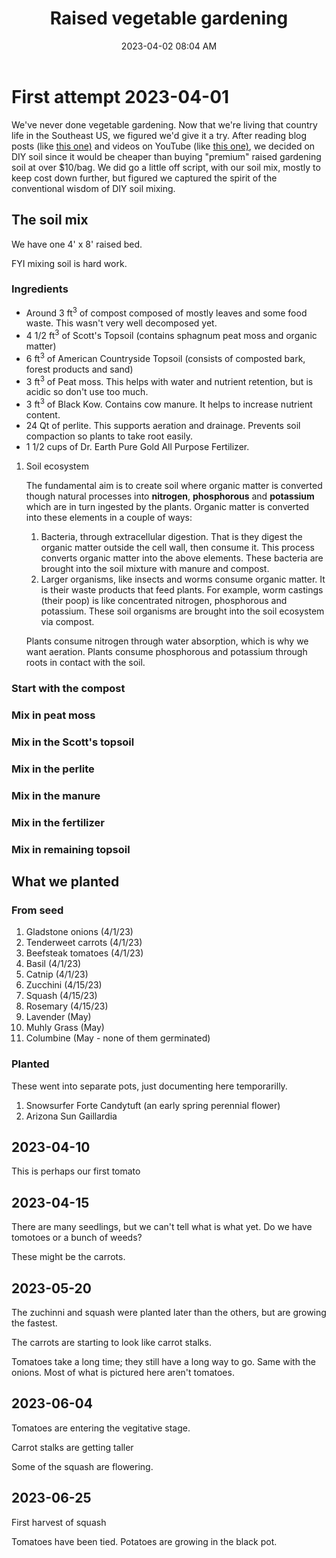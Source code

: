 :PROPERTIES:
:ID:       d9d045d0-8598-4e5f-be7e-f61312460d3d
:END:
#+title: Raised vegetable gardening
#+date: 2023-04-02 08:04 AM
#+updated: 2023-06-26 07:46 AM
#+filetags: :countrylife:gardening:
#+OPTIONS: ^:{}

* First attempt 2023-04-01
  We've never done vegetable gardening. Now that we're living that country life
  in the Southeast US, we figured we'd give it a try. After reading blog posts
  (like [[https://www.planetnatural.com/raised-bed-soil/][this one)]] and videos on YouTube (like [[https://youtu.be/ckgLec0eudc][this one)]], we decided on DIY soil
  since it would be cheaper than buying "premium" raised gardening soil at over
  $10/bag. We did go a little off script, with our soil mix, mostly to keep cost
  down further, but figured we captured the spirit of the conventional wisdom of
  DIY soil mixing.
** The soil mix
   We have one 4' x 8' raised bed.

   FYI mixing soil is hard work.
*** Ingredients
    - Around 3 ft^{3} of compost composed of mostly leaves and some food waste.
      This wasn't very well decomposed yet.
    - 4 1/2 ft^{3} of Scott's Topsoil (contains sphagnum peat moss and organic
      matter)
    - 6 ft^{3} of American Countryside Topsoil (consists of composted bark,
      forest products and sand)
    - 3 ft^{3} of Peat moss. This helps with water and nutrient retention, but is
      acidic so don't use too much.
    - 3 ft^{3} of Black Kow. Contains cow manure. It helps to increase nutrient
      content.
    - 24 Qt of perlite. This supports aeration and drainage. Prevents soil
      compaction so plants to take root easily.
    - 1 1/2 cups of Dr. Earth Pure Gold All Purpose Fertilizer.

    #+attr_html: :width 750
    [[file:images/raised_bed_20230401_1.webp]]
**** Soil ecosystem
     The fundamental aim is to create soil where organic matter is converted
     though natural processes into *nitrogen*, *phosphorous* and *potassium*
     which are in turn ingested by the plants. Organic matter is converted into
     these elements in a couple of ways:
     1. Bacteria, through extracellular digestion. That is they digest the
        organic matter outside the cell wall, then consume it. This process
        converts organic matter into the above elements. These bacteria are
        brought into the soil mixture with manure and compost.
     2. Larger organisms, like insects and worms consume organic matter. It is
        their waste products that feed plants. For example, worm castings (their
        poop) is like concentrated nitrogen, phosphorous and potassium. These
        soil organisms are brought into the soil ecosystem via compost.

     Plants consume nitrogen through water absorption, which is why we want
     aeration. Plants consume phosphorous and potassium through roots in contact
     with the soil.

*** Start with the compost
    #+attr_html: :width 750
    [[file:images/raised_bed_20230401_2.webp]]
*** Mix in peat moss
    #+attr_html: :width 750
    [[file:images/raised_bed_20230401_3.webp]]
*** Mix in the Scott's topsoil
    #+attr_html: :width 750
    [[file:images/raised_bed_20230401_4.webp]]
*** Mix in the perlite
    #+attr_html: :width 750
    [[file:images/raised_bed_20230401_5.webp]]
*** Mix in the manure
    #+attr_html: :width 750
    [[file:images/raised_bed_20230401_6.webp]]
*** Mix in the fertilizer
    #+attr_html: :width 750
    [[file:images/raised_bed_20230401_7.webp]]
*** Mix in remaining topsoil
    #+attr_html: :width 750
    [[file:images/raised_bed_20230401_8.webp]]

** What we planted
*** From seed
   1. Gladstone onions (4/1/23)
   2. Tenderweet carrots (4/1/23)
   3. Beefsteak tomatoes (4/1/23)
   4. Basil (4/1/23)
   5. Catnip (4/1/23)
   6. Zucchini (4/15/23)
   7. Squash (4/15/23)
   8. Rosemary  (4/15/23)
   9. Lavender (May)
   10. Muhly Grass (May)
   11. Columbine (May - none of them germinated)
*** Planted
    These went into separate pots, just documenting here temporarilly.
   1. Snowsurfer Forte Candytuft (an early spring perennial flower)
   2. Arizona Sun Gaillardia

** 2023-04-10
   This is perhaps our first tomato
   #+attr_html: :width 750
   [[file:images/raised_bed_20230410_possible_first_tomato.webp]]

** 2023-04-15
   There are many seedlings, but we can't tell what is what yet. Do we have tomotoes or a bunch of weeds?
   #+attr_html: :width 750
   [[file:images/raised_bed_20230415_seedlings.webp]]

   These might be the carrots.
   #+attr_html: :width 750
   [[file:images/raised_bed_20230415_possible_carrots.webp]]
** 2023-05-20
   The zuchinni and squash were planted later than the others, but are growing the fastest.
   #+attr_html: :width 750
   [[file:images/raised_bed_20230520_update_1.webp]]

   The carrots are starting to look like carrot stalks.
   #+attr_html: :width 750
   [[file:images/raised_bed_20230520_update_2.webp]]

   Tomatoes take a long time; they still have a long way to go. Same with the onions. Most of what is pictured here aren't tomatoes.
   #+attr_html: :width 750
   [[file:images/raised_bed_20230520_update_3.webp]]
** 2023-06-04
   Tomatoes are entering the vegitative stage.
   #+attr_html: :width 750
   [[file:images/raised_bed_2023_06_04_update_2.webp]]

   Carrot stalks are getting taller
   #+attr_html: :width 750
   [[file:images/raised_bed_2023_06_04_update_1.webp]]

   Some of the squash are flowering.
   #+attr_html: :width 750
   [[file:images/raised_bed_2023_06_04_update_3.webp]]

** 2023-06-25
   First harvest of squash
   #+attr_html: :width 750
   [[file:images/raised_bed_20230625_update_1.webp]]

   Tomatoes have been tied. Potatoes are growing in the black pot.
   #+attr_html: :width 750
   [[file:images/raised_bed_20230625_update_2.webp]]

